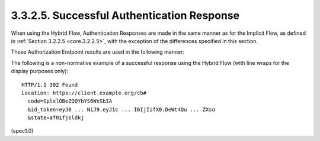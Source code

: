 3.3.2.5.  Successful Authentication Response
~~~~~~~~~~~~~~~~~~~~~~~~~~~~~~~~~~~~~~~~~~~~~~~~~~~~~~~~

When using the Hybrid Flow, 
Authentication Responses are made in the same manner as for the Implicit Flow, 
as defined in :ref:`Section 3.2.2.5 <core.3.2.2.5>`, 
with the exception of the differences specified in this section.

These Authorization Endpoint results are used in the following manner:

.. glossary::

    access_token
        OAuth 2.0 Access Token. 

        This is returned when the :term:`response_type` value used is :term:`code token`, 
        or :term:`code id_token token`. 
        (A :term:`token_type` value is also returned in the same cases.)

    id_token
        ID Token. 

        This is returned when the :term:`response_type` value used 
        is :term:`code id_token` or :term:`code id_token token`.

    code
        Authorization Code. 

        This is always returned when using the Hybrid Flow.

The following is a non-normative example of a successful response 
using the Hybrid Flow 
(with line wraps for the display purposes only):

::

  HTTP/1.1 302 Found
  Location: https://client.example.org/cb#
    code=SplxlOBeZQQYbYS6WxSbIA
    &id_token=eyJ0 ... NiJ9.eyJ1c ... I6IjIifX0.DeWt4Qu ... ZXso
    &state=af0ifjsldkj

(spec1.0)
